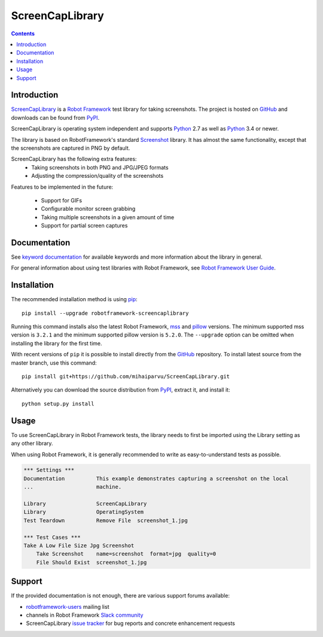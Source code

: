 ScreenCapLibrary
================

.. contents::

Introduction
------------

ScreenCapLibrary_ is a `Robot Framework`_ test
library for taking screenshots.  The project is hosted on GitHub_
and downloads can be found from PyPI_.

ScreenCapLibrary is operating system independent and supports Python_ 2.7 as well
as Python_ 3.4 or newer.

The library is based on RobotFramework's standard Screenshot_ library. It has almost
the same functionality, except that the screenshots are captured in PNG by default.

ScreenCapLibrary has the following extra features:
    - Taking screenshots in both PNG and JPG/JPEG formats
    - Adjusting the compression/quality of the screenshots

Features to be implemented in the future:

    - Support for GIFs
    - Configurable monitor screen grabbing
    - Taking multiple screenshots in a given amount of time
    - Support for partial screen captures

Documentation
-------------

See `keyword documentation`_ for available keywords and more information
about the library in general.

For general information about using test libraries with Robot Framework, see
`Robot Framework User Guide`_.

Installation
------------

The recommended installation method is using pip_::

    pip install --upgrade robotframework-screencaplibrary

Running this command installs also the latest Robot Framework, mss_ and
pillow_ versions. The minimum supported mss version is ``3.2.1`` and the
minimum supported pillow version is ``5.2.0``.
The ``--upgrade`` option can be omitted when installing the library for the
first time.

With recent versions of ``pip`` it is possible to install directly from the
GitHub_ repository. To install latest source from the master branch, use
this command::

    pip install git+https://github.com/mihaiparvu/ScreenCapLibrary.git

Alternatively you can download the source distribution from PyPI_, extract
it, and install it::

    python setup.py install

Usage
-----

To use ScreenCapLibrary in Robot Framework tests, the library needs to first be
imported using the Library setting as any other library.

When using Robot Framework, it is generally recommended to write as
easy-to-understand tests as possible.

.. code:: robotframework

    *** Settings ***
    Documentation          This example demonstrates capturing a screenshot on the local
    ...                    machine.

    Library                ScreenCapLibrary
    Library                OperatingSystem
    Test Teardown          Remove File  screenshot_1.jpg

    *** Test Cases ***
    Take A Low File Size Jpg Screenshot
        Take Screenshot    name=screenshot  format=jpg  quality=0
        File Should Exist  screenshot_1.jpg

Support
-------

If the provided documentation is not enough, there are various support forums
available:

- `robotframework-users`_ mailing list
- channels in Robot Framework `Slack community`_
- ScreenCapLibrary `issue tracker`_ for bug reports and concrete enhancement
  requests

.. _Robot Framework: http://robotframework.org
.. _Robot Framework User Guide: http://robotframework.org/robotframework/latest/RobotFrameworkUserGuide.html#using-test-libraries
.. _ScreenCapLibrary: https://github.com/mihaiparvu/ScreenCapLibrary
.. _GitHub: https://github.com/mihaiparvu/ScreenCapLibrary
.. _Python: http://python.org
.. _pip: http://pip-installer.org
.. _PyPI: https://pypi.python.org/pypi/robotframework-screencaplibrary
.. _mss: https://python-mss.readthedocs.io
.. _pillow: https://pillow.readthedocs.io
.. _Screenshot: http://robotframework.org/robotframework/latest/libraries/Screenshot.html
.. _Keyword Documentation: https://mihaiparvu.github.io/ScreenCapLibrary/ScreenCapLibrary.html
.. _robotframework-users: http://groups.google.com/group/robotframework-users
.. _Slack community: https://robotframework-slack-invite.herokuapp.com
.. _issue tracker: https://github.com/mihaiparvu/ScreenCapLibrary/issues
